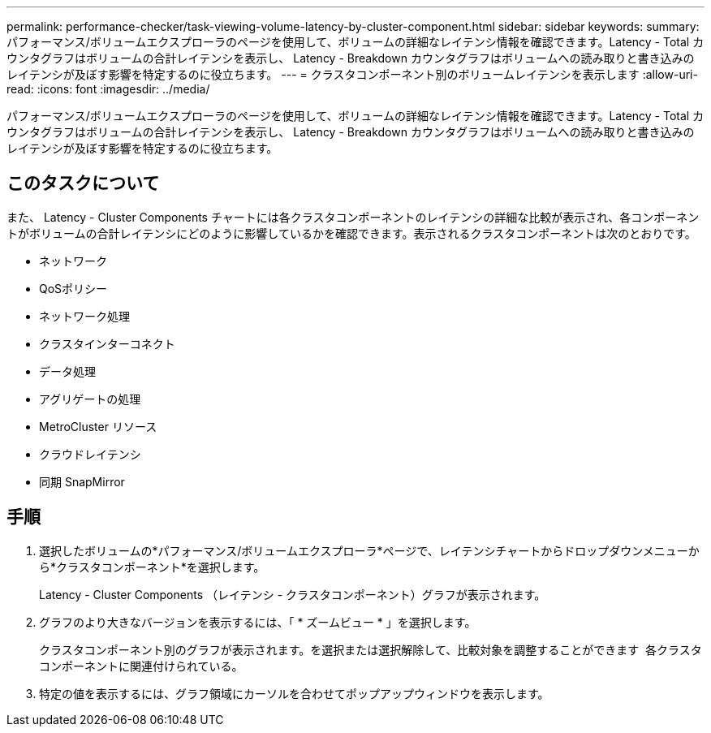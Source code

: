 ---
permalink: performance-checker/task-viewing-volume-latency-by-cluster-component.html 
sidebar: sidebar 
keywords:  
summary: パフォーマンス/ボリュームエクスプローラのページを使用して、ボリュームの詳細なレイテンシ情報を確認できます。Latency - Total カウンタグラフはボリュームの合計レイテンシを表示し、 Latency - Breakdown カウンタグラフはボリュームへの読み取りと書き込みのレイテンシが及ぼす影響を特定するのに役立ちます。 
---
= クラスタコンポーネント別のボリュームレイテンシを表示します
:allow-uri-read: 
:icons: font
:imagesdir: ../media/


[role="lead"]
パフォーマンス/ボリュームエクスプローラのページを使用して、ボリュームの詳細なレイテンシ情報を確認できます。Latency - Total カウンタグラフはボリュームの合計レイテンシを表示し、 Latency - Breakdown カウンタグラフはボリュームへの読み取りと書き込みのレイテンシが及ぼす影響を特定するのに役立ちます。



== このタスクについて

また、 Latency - Cluster Components チャートには各クラスタコンポーネントのレイテンシの詳細な比較が表示され、各コンポーネントがボリュームの合計レイテンシにどのように影響しているかを確認できます。表示されるクラスタコンポーネントは次のとおりです。

* ネットワーク
* QoSポリシー
* ネットワーク処理
* クラスタインターコネクト
* データ処理
* アグリゲートの処理
* MetroCluster リソース
* クラウドレイテンシ
* 同期 SnapMirror




== 手順

. 選択したボリュームの*パフォーマンス/ボリュームエクスプローラ*ページで、レイテンシチャートからドロップダウンメニューから*クラスタコンポーネント*を選択します。
+
Latency - Cluster Components （レイテンシ - クラスタコンポーネント）グラフが表示されます。

. グラフのより大きなバージョンを表示するには、「 * ズームビュー * 」を選択します。
+
クラスタコンポーネント別のグラフが表示されます。を選択または選択解除して、比較対象を調整することができます image:../media/eye-icon.gif[""] 各クラスタコンポーネントに関連付けられている。

. 特定の値を表示するには、グラフ領域にカーソルを合わせてポップアップウィンドウを表示します。

